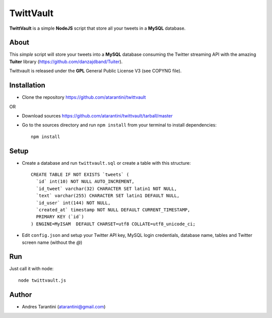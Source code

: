 ------------
 TwittVault
------------

**TwittVault** is a simple **NodeJS** script that store all your tweets in a **MySQL** database.

About
^^^^^

This *simple* script will store your tweets into a **MySQL** database consuming the Twitter streaming API with the amazing **Tuiter** library (https://github.com/danzajdband/Tuiter).

Twittvault is released under the **GPL** General Public License V3 (see COPYNG file).

Installation
^^^^^^^^^^^^

* Clone the repository https://github.com/atarantini/twittvault
OR

* Download sources https://github.com/atarantini/twittvault/tarball/master


* Go to the sources directory and run ``npm install`` from your terminal to install dependencies::

	npm install

Setup
^^^^^

* Create a database and run ``twittvault.sql`` or create a table with this structure::

	CREATE TABLE IF NOT EXISTS `tweets` (
	  `id` int(10) NOT NULL AUTO_INCREMENT,
	  `id_tweet` varchar(32) CHARACTER SET latin1 NOT NULL,
	  `text` varchar(255) CHARACTER SET latin1 DEFAULT NULL,
	  `id_user` int(144) NOT NULL,
	  `created_at` timestamp NOT NULL DEFAULT CURRENT_TIMESTAMP,
	  PRIMARY KEY (`id`)
	) ENGINE=MyISAM  DEFAULT CHARSET=utf8 COLLATE=utf8_unicode_ci;

* Edit ``config.json`` and setup your Twitter API key, MySQL login credentials, database name, tables and Twitter screen name (without the *@*)

Run
^^^^

Just call it with node::

	node twittvault.js

Author
^^^^^^

* Andres Tarantini (atarantini@gmail.com)
